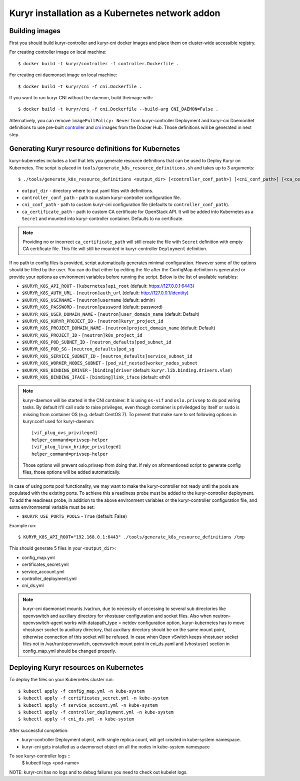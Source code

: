 Kuryr installation as a Kubernetes network addon
================================================

Building images
~~~~~~~~~~~~~~~

First you should build kuryr-controller and kuryr-cni docker images and place
them on cluster-wide accessible registry.

For creating controller image on local machine: ::

    $ docker build -t kuryr/controller -f controller.Dockerfile .

For creating cni daemonset image on local machine: ::

    $ docker build -t kuryr/cni -f cni.Dockerfile .

If you want to run kuryr CNI without the daemon, build theimage with: ::

    $ docker build -t kuryr/cni -f cni.Dockerfile --build-arg CNI_DAEMON=False .

Alternatively, you can remove ``imagePullPolicy: Never`` from kuryr-controller
Deployment and kuryr-cni DaemonSet definitions to use pre-built
`controller <https://hub.docker.com/r/kuryr/controller/>`_ and `cni <https://hub.docker.com/r/kuryr/cni/>`_
images from the Docker Hub. Those definitions will be generated in next step.

Generating Kuryr resource definitions for Kubernetes
~~~~~~~~~~~~~~~~~~~~~~~~~~~~~~~~~~~~~~~~~~~~~~~~~~~~

kuryr-kubernetes includes a tool that lets you generate resource definitions
that can be used to Deploy Kuryr on Kubernetes. The script is placed in
``tools/generate_k8s_resource_definitions.sh`` and takes up to 3 arguments: ::

    $ ./tools/generate_k8s_resource_definitions <output_dir> [<controller_conf_path>] [<cni_conf_path>] [<ca_certificate_path>]

* ``output_dir`` - directory where to put yaml files with definitions.
* ``controller_conf_path`` - path to custom kuryr-controller configuration file.
* ``cni_conf_path`` - path to custom kuryr-cni configuration file (defaults to
  ``controller_conf_path``).
* ``ca_certificate_path`` - path to custom CA certificate for OpenStack API. It
  will be added into Kubernetes as a ``Secret`` and mounted into
  kuryr-controller container. Defaults to no certificate.

.. note::
  Providing no or incorrect ``ca_certificate_path`` will still create the file
  with ``Secret`` definition with empty CA certificate file. This file will
  still be mounted in kuryr-controller ``Deployment`` definition.

If no path to config files is provided, script automatically generates minimal
configuration. However some of the options should be filled by the user. You can
do that either by editing the file after the ConfigMap definition is generated
or provide your options as environment variables before running the script.
Below is the list of available variables:

* ``$KURYR_K8S_API_ROOT`` - ``[kubernetes]api_root`` (default: https://127.0.0.1:6443)
* ``$KURYR_K8S_AUTH_URL`` - ``[neutron]auth_url`` (default: http://127.0.0.1/identity)
* ``$KURYR_K8S_USERNAME`` - ``[neutron]username`` (default: admin)
* ``$KURYR_K8S_PASSWORD`` - ``[neutron]password`` (default: password)
* ``$KURYR_K8S_USER_DOMAIN_NAME`` - ``[neutron]user_domain_name`` (default: Default)
* ``$KURYR_K8S_KURYR_PROJECT_ID`` - ``[neutron]kuryr_project_id``
* ``$KURYR_K8S_PROJECT_DOMAIN_NAME`` - ``[neutron]project_domain_name`` (default: Default)
* ``$KURYR_K8S_PROJECT_ID`` - ``[neutron]k8s_project_id``
* ``$KURYR_K8S_POD_SUBNET_ID`` - ``[neutron_defaults]pod_subnet_id``
* ``$KURYR_K8S_POD_SG`` - ``[neutron_defaults]pod_sg``
* ``$KURYR_K8S_SERVICE_SUBNET_ID`` - ``[neutron_defaults]service_subnet_id``
* ``$KURYR_K8S_WORKER_NODES_SUBNET`` - ``[pod_vif_nested]worker_nodes_subnet``
* ``$KURYR_K8S_BINDING_DRIVER`` - ``[binding]driver`` (default: ``kuryr.lib.binding.drivers.vlan``)
* ``$KURYR_K8S_BINDING_IFACE`` - ``[binding]link_iface`` (default: eth0)

.. note::
  kuryr-daemon will be started in the CNI container. It is using ``os-vif`` and
  ``oslo.privsep`` to do pod wiring tasks. By default it'll call ``sudo`` to
  raise privileges, even though container is priviledged by itself or ``sudo``
  is missing from container OS (e.g. default CentOS 7). To prevent that make
  sure to set following options in kuryr.conf used for kuryr-daemon::

    [vif_plug_ovs_privileged]
    helper_command=privsep-helper
    [vif_plug_linux_bridge_privileged]
    helper_command=privsep-helper

  Those options will prevent oslo.privsep from doing that. If rely on
  aformentioned script to generate config files, those options will be added
  automatically.

In case of using ports pool functionality, we may want to make the
kuryr-controller not ready until the pools are populated with the existing
ports. To achieve this a readiness probe must be added to the kuryr-controller
deployment. To add the readiness probe, in addition to the above environment
variables or the kuryr-controller configuration file, and extra environmental
variable must be set:

* ``$KURYR_USE_PORTS_POOLS`` - ``True`` (default: False)

Example run: ::

    $ KURYR_K8S_API_ROOT="192.168.0.1:6443" ./tools/generate_k8s_resource_definitions /tmp

This should generate 5 files in your ``<output_dir>``:

* config_map.yml
* certificates_secret.yml
* service_account.yml
* controller_deployment.yml
* cni_ds.yml

.. note::
  kuryr-cni daemonset mounts /var/run, due to necessity of accessing to several sub directories
  like openvswitch and auxiliary directory for vhostuser configuration and socket files. Also when
  neutron-openvswitch-agent works with datapath_type = netdev configuration option, kuryr-kubernetes
  has to move vhostuser socket to auxiliary directory, that auxiliary directory should be on the same
  mount point, otherwise connection of this socket will be refused.
  In case when Open vSwitch keeps vhostuser socket files not in /var/run/openvswitch, openvswitch
  mount point in cni_ds.yaml and [vhostuser] section in config_map.yml should be changed properly.

Deploying Kuryr resources on Kubernetes
~~~~~~~~~~~~~~~~~~~~~~~~~~~~~~~~~~~~~~~

To deploy the files on your Kubernetes cluster run: ::

    $ kubectl apply -f config_map.yml -n kube-system
    $ kubectl apply -f certificates_secret.yml -n kube-system
    $ kubectl apply -f service_account.yml -n kube-system
    $ kubectl apply -f controller_deployment.yml -n kube-system
    $ kubectl apply -f cni_ds.yml -n kube-system

After successful completion:

* kuryr-controller Deployment object, with single replica count, will get
  created in kube-system namespace.
* kuryr-cni gets installed as a daemonset object on all the nodes in kube-system
  namespace

To see kuryr-controller logs ::
    $ kubectl logs <pod-name>

NOTE: kuryr-cni has no logs and to debug failures you need to check out kubelet
logs.
